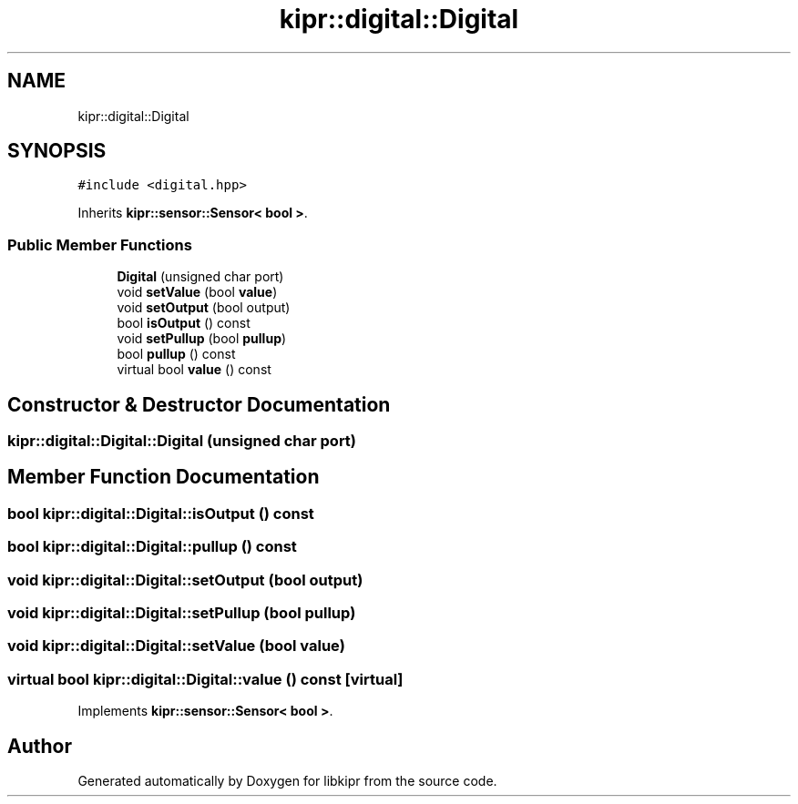 .TH "kipr::digital::Digital" 3 "Wed Sep 4 2024" "Version 1.0.0" "libkipr" \" -*- nroff -*-
.ad l
.nh
.SH NAME
kipr::digital::Digital
.SH SYNOPSIS
.br
.PP
.PP
\fC#include <digital\&.hpp>\fP
.PP
Inherits \fBkipr::sensor::Sensor< bool >\fP\&.
.SS "Public Member Functions"

.in +1c
.ti -1c
.RI "\fBDigital\fP (unsigned char port)"
.br
.ti -1c
.RI "void \fBsetValue\fP (bool \fBvalue\fP)"
.br
.ti -1c
.RI "void \fBsetOutput\fP (bool output)"
.br
.ti -1c
.RI "bool \fBisOutput\fP () const"
.br
.ti -1c
.RI "void \fBsetPullup\fP (bool \fBpullup\fP)"
.br
.ti -1c
.RI "bool \fBpullup\fP () const"
.br
.ti -1c
.RI "virtual bool \fBvalue\fP () const"
.br
.in -1c
.SH "Constructor & Destructor Documentation"
.PP 
.SS "kipr::digital::Digital::Digital (unsigned char port)"

.SH "Member Function Documentation"
.PP 
.SS "bool kipr::digital::Digital::isOutput () const"

.SS "bool kipr::digital::Digital::pullup () const"

.SS "void kipr::digital::Digital::setOutput (bool output)"

.SS "void kipr::digital::Digital::setPullup (bool pullup)"

.SS "void kipr::digital::Digital::setValue (bool value)"

.SS "virtual bool kipr::digital::Digital::value () const\fC [virtual]\fP"

.PP
Implements \fBkipr::sensor::Sensor< bool >\fP\&.

.SH "Author"
.PP 
Generated automatically by Doxygen for libkipr from the source code\&.
